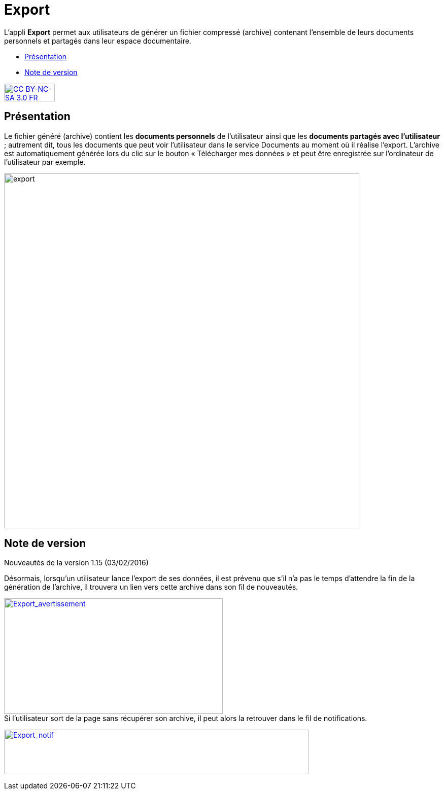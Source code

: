 [[export]]
= Export

L’appli **Export** permet aux utilisateurs de générer un fichier
compressé (archive) contenant l’ensemble de leurs documents personnels
et partagés dans leur espace documentaire.

* link:index.html?iframe=true#presentation[Présentation]
* link:index.html?iframe=true#notes-de-versions[Note de version]

http://creativecommons.org/licenses/by-nc-sa/3.0/fr/[image:../../wp-content/uploads/2015/03/CC-BY-NC-SA-3.0-FR-300x105.png[CC
BY-NC-SA 3.0 FR,width=100,height=35]]


[[presentation]]
== Présentation

Le fichier généré (archive) contient les *documents personnels* de
l’utilisateur ainsi que les *documents partagés avec l’utilisateur* ;
autrement dit, tous les documents que peut voir l’utilisateur dans le
service Documents au moment où il réalise l’export. L'archive est
automatiquement générée lors du clic sur le bouton « Télécharger mes
données » et peut être enregistrée sur l’ordinateur de l’utilisateur par
exemple.

image:../../wp-content/uploads/2016/04/export-1024x140.png[export,width=700]

[[notes-de-versions]]
== Note de version

Nouveautés de la version 1.15 (03/02/2016) +

Désormais, lorsqu'un utilisateur lance l'export de ses données, il est
prévenu que s'il n'a pas le temps d'attendre la fin de la génération de
l'archive, il trouvera un lien vers cette archive dans son fil de
nouveautés.

link:../../wp-content/uploads/2016/01/Export_avertissement.png[image:../../wp-content/uploads/2016/01/Export_avertissement.png[Export_avertissement,width=431,height=228]] +
Si l'utilisateur sort de la page sans récupérer son archive, il peut
alors la retrouver dans le fil de notifications.

link:../../wp-content/uploads/2016/01/Export_notif.png[image:../../wp-content/uploads/2016/01/Export_notif.png[Export_notif,width=600,height=88]]
